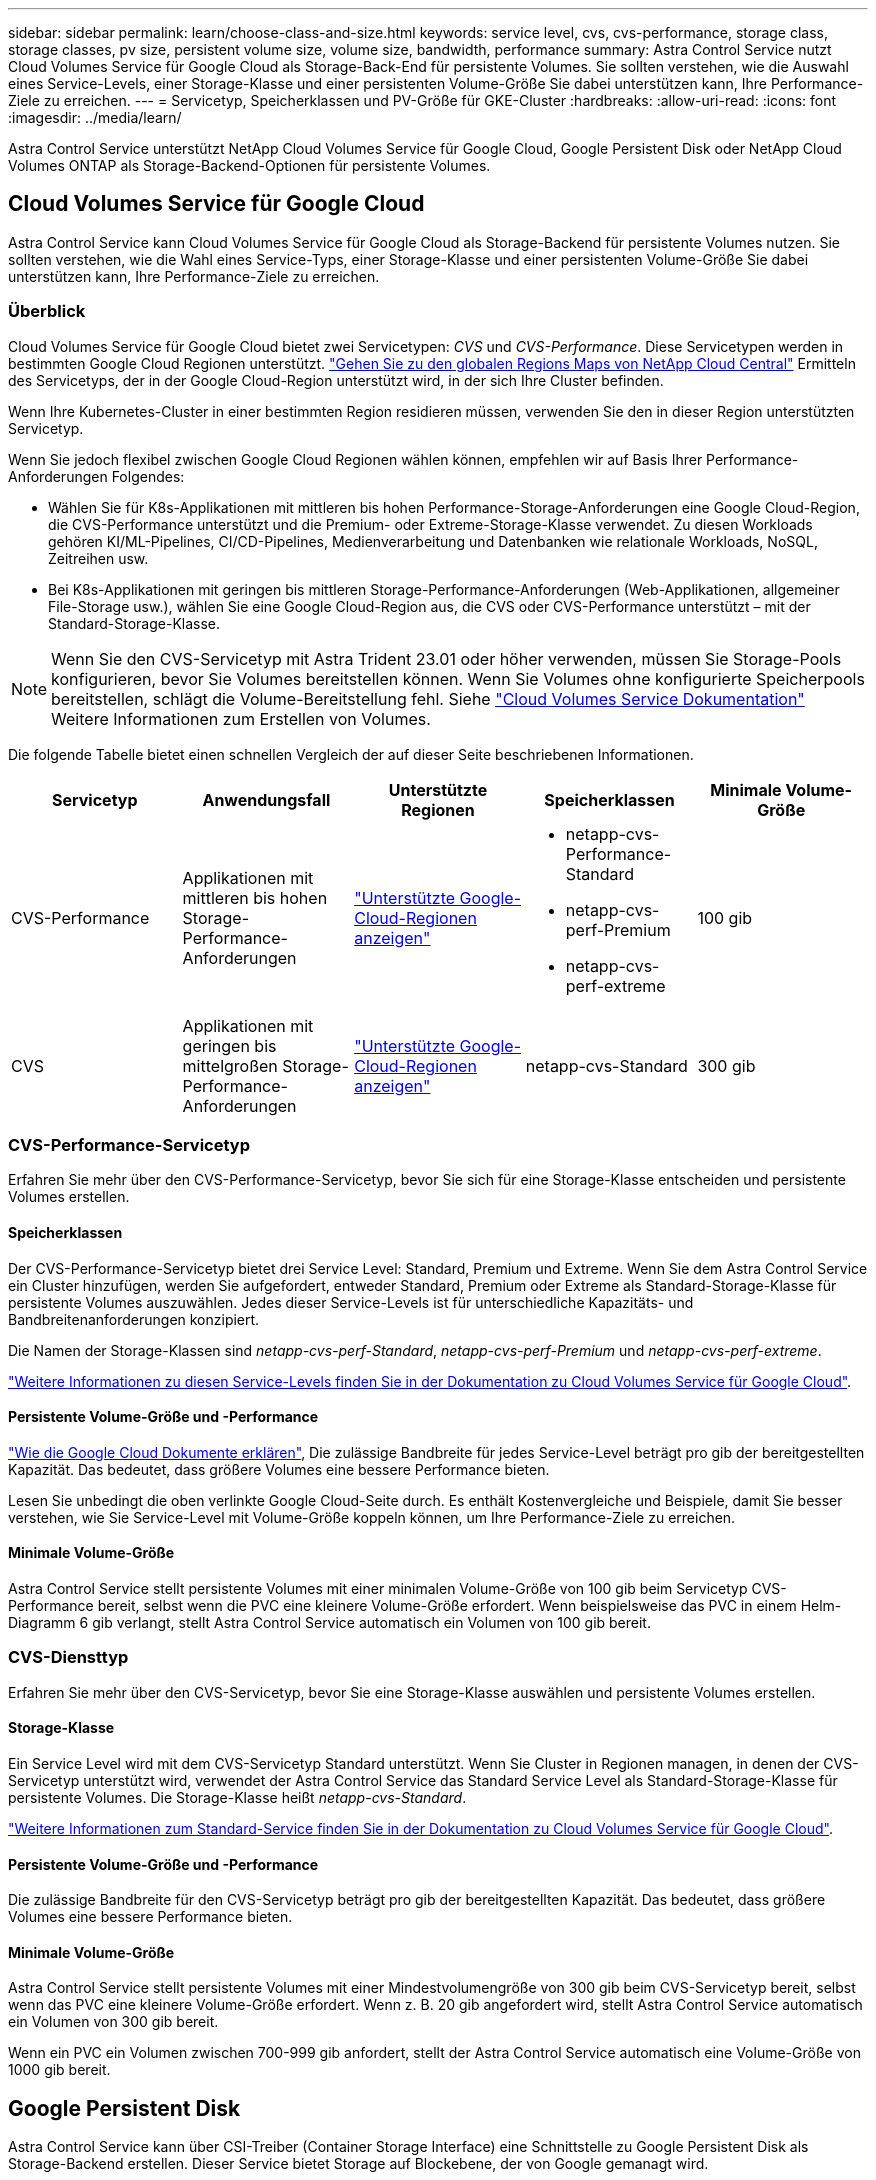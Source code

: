 ---
sidebar: sidebar 
permalink: learn/choose-class-and-size.html 
keywords: service level, cvs, cvs-performance, storage class, storage classes, pv size, persistent volume size, volume size, bandwidth, performance 
summary: Astra Control Service nutzt Cloud Volumes Service für Google Cloud als Storage-Back-End für persistente Volumes. Sie sollten verstehen, wie die Auswahl eines Service-Levels, einer Storage-Klasse und einer persistenten Volume-Größe Sie dabei unterstützen kann, Ihre Performance-Ziele zu erreichen. 
---
= Servicetyp, Speicherklassen und PV-Größe für GKE-Cluster
:hardbreaks:
:allow-uri-read: 
:icons: font
:imagesdir: ../media/learn/


[role="lead"]
Astra Control Service unterstützt NetApp Cloud Volumes Service für Google Cloud, Google Persistent Disk oder NetApp Cloud Volumes ONTAP als Storage-Backend-Optionen für persistente Volumes.



== Cloud Volumes Service für Google Cloud

Astra Control Service kann Cloud Volumes Service für Google Cloud als Storage-Backend für persistente Volumes nutzen. Sie sollten verstehen, wie die Wahl eines Service-Typs, einer Storage-Klasse und einer persistenten Volume-Größe Sie dabei unterstützen kann, Ihre Performance-Ziele zu erreichen.



=== Überblick

Cloud Volumes Service für Google Cloud bietet zwei Servicetypen: _CVS_ und _CVS-Performance_. Diese Servicetypen werden in bestimmten Google Cloud Regionen unterstützt. https://cloud.netapp.com/cloud-volumes-global-regions#cvsGcp["Gehen Sie zu den globalen Regions Maps von NetApp Cloud Central"^] Ermitteln des Servicetyps, der in der Google Cloud-Region unterstützt wird, in der sich Ihre Cluster befinden.

Wenn Ihre Kubernetes-Cluster in einer bestimmten Region residieren müssen, verwenden Sie den in dieser Region unterstützten Servicetyp.

Wenn Sie jedoch flexibel zwischen Google Cloud Regionen wählen können, empfehlen wir auf Basis Ihrer Performance-Anforderungen Folgendes:

* Wählen Sie für K8s-Applikationen mit mittleren bis hohen Performance-Storage-Anforderungen eine Google Cloud-Region, die CVS-Performance unterstützt und die Premium- oder Extreme-Storage-Klasse verwendet. Zu diesen Workloads gehören KI/ML-Pipelines, CI/CD-Pipelines, Medienverarbeitung und Datenbanken wie relationale Workloads, NoSQL, Zeitreihen usw.
* Bei K8s-Applikationen mit geringen bis mittleren Storage-Performance-Anforderungen (Web-Applikationen, allgemeiner File-Storage usw.), wählen Sie eine Google Cloud-Region aus, die CVS oder CVS-Performance unterstützt – mit der Standard-Storage-Klasse.



NOTE: Wenn Sie den CVS-Servicetyp mit Astra Trident 23.01 oder höher verwenden, müssen Sie Storage-Pools konfigurieren, bevor Sie Volumes bereitstellen können. Wenn Sie Volumes ohne konfigurierte Speicherpools bereitstellen, schlägt die Volume-Bereitstellung fehl. Siehe https://cloud.google.com/architecture/partners/netapp-cloud-volumes/quickstart#create_a_volume_of_the_cvs_service_type["Cloud Volumes Service Dokumentation"^] Weitere Informationen zum Erstellen von Volumes.

Die folgende Tabelle bietet einen schnellen Vergleich der auf dieser Seite beschriebenen Informationen.

[cols="5*"]
|===
| Servicetyp | Anwendungsfall | Unterstützte Regionen | Speicherklassen | Minimale Volume-Größe 


| CVS-Performance | Applikationen mit mittleren bis hohen Storage-Performance-Anforderungen | https://cloud.netapp.com/cloud-volumes-global-regions#cvsGcp["Unterstützte Google-Cloud-Regionen anzeigen"^]  a| 
* netapp-cvs-Performance-Standard
* netapp-cvs-perf-Premium
* netapp-cvs-perf-extreme

| 100 gib 


| CVS | Applikationen mit geringen bis mittelgroßen Storage-Performance-Anforderungen | https://cloud.netapp.com/cloud-volumes-global-regions#cvsGcp["Unterstützte Google-Cloud-Regionen anzeigen"^] | netapp-cvs-Standard | 300 gib 
|===


=== CVS-Performance-Servicetyp

Erfahren Sie mehr über den CVS-Performance-Servicetyp, bevor Sie sich für eine Storage-Klasse entscheiden und persistente Volumes erstellen.



==== Speicherklassen

Der CVS-Performance-Servicetyp bietet drei Service Level: Standard, Premium und Extreme. Wenn Sie dem Astra Control Service ein Cluster hinzufügen, werden Sie aufgefordert, entweder Standard, Premium oder Extreme als Standard-Storage-Klasse für persistente Volumes auszuwählen. Jedes dieser Service-Levels ist für unterschiedliche Kapazitäts- und Bandbreitenanforderungen konzipiert.

Die Namen der Storage-Klassen sind _netapp-cvs-perf-Standard_, _netapp-cvs-perf-Premium_ und _netapp-cvs-perf-extreme_.

https://cloud.google.com/solutions/partners/netapp-cloud-volumes/selecting-the-appropriate-service-level-and-allocated-capacity-for-netapp-cloud-volumes-service#service_levels["Weitere Informationen zu diesen Service-Levels finden Sie in der Dokumentation zu Cloud Volumes Service für Google Cloud"^].



==== Persistente Volume-Größe und -Performance

https://cloud.google.com/solutions/partners/netapp-cloud-volumes/selecting-the-appropriate-service-level-and-allocated-capacity-for-netapp-cloud-volumes-service#service_levels["Wie die Google Cloud Dokumente erklären"^], Die zulässige Bandbreite für jedes Service-Level beträgt pro gib der bereitgestellten Kapazität. Das bedeutet, dass größere Volumes eine bessere Performance bieten.

Lesen Sie unbedingt die oben verlinkte Google Cloud-Seite durch. Es enthält Kostenvergleiche und Beispiele, damit Sie besser verstehen, wie Sie Service-Level mit Volume-Größe koppeln können, um Ihre Performance-Ziele zu erreichen.



==== Minimale Volume-Größe

Astra Control Service stellt persistente Volumes mit einer minimalen Volume-Größe von 100 gib beim Servicetyp CVS-Performance bereit, selbst wenn die PVC eine kleinere Volume-Größe erfordert. Wenn beispielsweise das PVC in einem Helm-Diagramm 6 gib verlangt, stellt Astra Control Service automatisch ein Volumen von 100 gib bereit.



=== CVS-Diensttyp

Erfahren Sie mehr über den CVS-Servicetyp, bevor Sie eine Storage-Klasse auswählen und persistente Volumes erstellen.



==== Storage-Klasse

Ein Service Level wird mit dem CVS-Servicetyp Standard unterstützt. Wenn Sie Cluster in Regionen managen, in denen der CVS-Servicetyp unterstützt wird, verwendet der Astra Control Service das Standard Service Level als Standard-Storage-Klasse für persistente Volumes. Die Storage-Klasse heißt _netapp-cvs-Standard_.

https://cloud.google.com/solutions/partners/netapp-cloud-volumes/service-levels["Weitere Informationen zum Standard-Service finden Sie in der Dokumentation zu Cloud Volumes Service für Google Cloud"^].



==== Persistente Volume-Größe und -Performance

Die zulässige Bandbreite für den CVS-Servicetyp beträgt pro gib der bereitgestellten Kapazität. Das bedeutet, dass größere Volumes eine bessere Performance bieten.



==== Minimale Volume-Größe

Astra Control Service stellt persistente Volumes mit einer Mindestvolumengröße von 300 gib beim CVS-Servicetyp bereit, selbst wenn das PVC eine kleinere Volume-Größe erfordert. Wenn z. B. 20 gib angefordert wird, stellt Astra Control Service automatisch ein Volumen von 300 gib bereit.

Wenn ein PVC ein Volumen zwischen 700-999 gib anfordert, stellt der Astra Control Service automatisch eine Volume-Größe von 1000 gib bereit.



== Google Persistent Disk

Astra Control Service kann über CSI-Treiber (Container Storage Interface) eine Schnittstelle zu Google Persistent Disk als Storage-Backend erstellen. Dieser Service bietet Storage auf Blockebene, der von Google gemanagt wird.

https://cloud.google.com/persistent-disk/["Erfahren Sie mehr über Google Persistent Disk"^].

https://cloud.google.com/compute/docs/disks/performance["Erfahren Sie mehr über die verschiedenen Performance-Level von Google Persistent Disks"^].



== NetApp Cloud Volumes ONTAP

Genaue Informationen zur Konfiguration von NetApp Cloud Volumes ONTAP, einschließlich Performance-Empfehlungen, finden Sie im https://docs.netapp.com/us-en/cloud-manager-cloud-volumes-ontap/concept-performance.html["NetApp Cloud Volumes ONTAP-Dokumentation"^].
